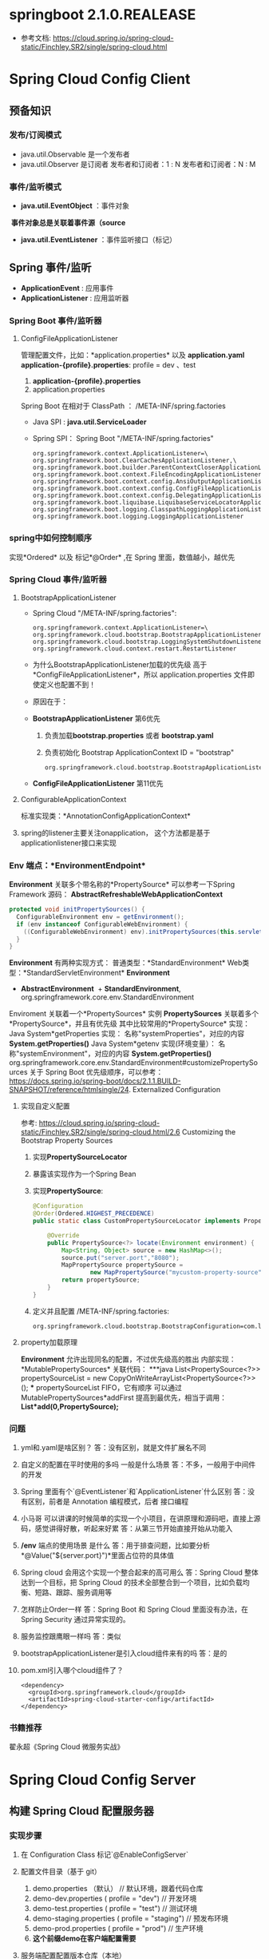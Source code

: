 * springboot 2.1.0.REALEASE
  + 参考文档: https://cloud.spring.io/spring-cloud-static/Finchley.SR2/single/spring-cloud.html
* Spring Cloud Config Client
** 预备知识
*** 发布/订阅模式
    + java.util.Observable 是一个发布者
    + java.util.Observer 是订阅者
      发布者和订阅者：1 : N
      发布者和订阅者：N : M
*** 事件/监听模式
    + *java.util.EventObject* ：事件对象
  ​	*事件对象总是关联着事件源（source*
    + *java.util.EventListener* ：事件监听接口（标记）
** Spring 事件/监听
  + *ApplicationEvent* : 应用事件
  + *ApplicationListener* : 应用监听器
*** Spring Boot 事件/监听器
**** ConfigFileApplicationListener
      管理配置文件，比如：*application.properties* 以及 *application.yaml*
      *application-{profile}.properties*:
      profile  = dev 、test
      1. *application-{profile}.properties*
      2. application.properties
      Spring Boot 在相对于 ClassPath ： /META-INF/spring.factories
    + Java SPI : *java.util.ServiceLoader*
    + Spring SPI：
      Spring Boot "/META-INF/spring.factories"
      #+BEGIN_EXAMPLE
        org.springframework.context.ApplicationListener=\
        org.springframework.boot.ClearCachesApplicationListener,\
        org.springframework.boot.builder.ParentContextCloserApplicationListener,\
        org.springframework.boot.context.FileEncodingApplicationListener,\
        org.springframework.boot.context.config.AnsiOutputApplicationListener,\
        org.springframework.boot.context.config.ConfigFileApplicationListener,\
        org.springframework.boot.context.config.DelegatingApplicationListener,\
        org.springframework.boot.liquibase.LiquibaseServiceLocatorApplicationListener,\
        org.springframework.boot.logging.ClasspathLoggingApplicationListener,\
        org.springframework.boot.logging.LoggingApplicationListener
      #+END_EXAMPLE

*** spring中如何控制顺序
    实现*Ordered* 以及 标记*@Order* ,在 Spring 里面，数值越小，越优先
*** Spring Cloud 事件/监听器
**** BootstrapApplicationListener
    + Spring Cloud "/META-INF/spring.factories":
      #+BEGIN_EXAMPLE
        org.springframework.context.ApplicationListener=\
        org.springframework.cloud.bootstrap.BootstrapApplicationListener,\
        org.springframework.cloud.bootstrap.LoggingSystemShutdownListener,\
        org.springframework.cloud.context.restart.RestartListener
      #+END_EXAMPLE
    + 为什么BootstrapApplicationListener加载的优先级 高于 *ConfigFileApplicationListener*，所以 application.properties 文件即使定义也配置不到！
    + 原因在于：
    + *BootstrapApplicationListener* 第6优先
      1. 负责加载*bootstrap.properties* 或者 *bootstrap.yaml*
      2. 负责初始化 Bootstrap ApplicationContext ID = "bootstrap"
      #+BEGIN_EXAMPLE
      org.springframework.cloud.bootstrap.BootstrapApplicationListener#bootstrapServiceContext
      #+END_EXAMPLE
    + *ConfigFileApplicationListener* 第11优先
**** ConfigurableApplicationContext
    标准实现类：*AnnotationConfigApplicationContext*
**** spring的listener主要关注onapplication， 这个方法都是基于applicationlistener接口来实现
*** Env 端点：*EnvironmentEndpoint*
    *Environment* 关联多个带名称的*PropertySource*
    可以参考一下Spring Framework 源码：
    *AbstractRefreshableWebApplicationContext*
      #+BEGIN_SRC java
      protected void initPropertySources() {
        ConfigurableEnvironment env = getEnvironment();
        if (env instanceof ConfigurableWebEnvironment) {
          ((ConfigurableWebEnvironment) env).initPropertySources(this.servletContext, this.servletConfig);
        }
      }
      #+END_SRC
  *Environment* 有两种实现方式：
    普通类型：*StandardEnvironment*
    Web类型：*StandardServletEnvironment*
    *Environment*
      + *AbstractEnvironment*
        ​	+ *StandardEnvironment*, org.springframework.core.env.StandardEnvironment
  Enviroment 关联着一个*PropertySources* 实例
  *PropertySources* 关联着多个*PropertySource*，并且有优先级
  其中比较常用的*PropertySource* 实现：
    Java System*getProperties 实现：  名称"systemProperties"，对应的内容 *System.getProperties()*
    Java System*getenv 实现(环境变量）：  名称"systemEnvironment"，对应的内容 *System.getProperties()*
    org.springframework.core.env.StandardEnvironment#customizePropertySources
  关于 Spring Boot 优先级顺序，可以参考：
  https://docs.spring.io/spring-boot/docs/2.1.1.BUILD-SNAPSHOT/reference/htmlsingle/24. Externalized Configuration
**** 实现自定义配置
    参考: https://cloud.spring.io/spring-cloud-static/Finchley.SR2/single/spring-cloud.html/2.6 Customizing the Bootstrap Property Sources
    1. 实现*PropertySourceLocator*
    2. 暴露该实现作为一个Spring Bean
    3. 实现*PropertySource*:
       #+BEGIN_SRC java
          @Configuration
          @Order(Ordered.HIGHEST_PRECEDENCE)
          public static class CustomPropertySourceLocator implements PropertySourceLocator {

              @Override
              public PropertySource<?> locate(Environment environment) {
                  Map<String, Object> source = new HashMap<>();
                  source.put("server.port","8080");
                  MapPropertySource propertySource =
                          new MapPropertySource("mycustom-property-source", source);
                  return propertySource;
              }
          }
       #+END_SRC
    4. 定义并且配置 /META-INF/spring.factories:
      #+BEGIN_SRC properties
      org.springframework.cloud.bootstrap.BootstrapConfiguration=com.lx.demo.springcloudconfigclient.SpringCloudConfigClientApplication.CustomPropertySourceLocato
      #+END_SRC
**** property加载原理
    *Environment* 允许出现同名的配置，不过优先级高的胜出
    内部实现：*MutablePropertySources* 关联代码：
    ***java
    List<PropertySource<?>> propertySourceList = new CopyOnWriteArrayList<PropertySource<?>>();
    ***
    propertySourceList FIFO，它有顺序
    可以通过 MutablePropertySources*addFirst 提高到最优先，相当于调用：
    *List*add(0,PropertySource);*
*** 问题
1. yml和.yaml是啥区别？
   答：没有区别，就是文件扩展名不同
2. 自定义的配置在平时使用的多吗 一般是什么场景
   答：不多，一般用于中间件的开发
3. Spring 里面有个`@EventListener`和`ApplicationListener`什么区别
   答：没有区别，前者是 Annotation 编程模式，后者 接口编程
4. 小马哥 可以讲课的时候简单的实现一个小项目，在讲原理和源码吧，直接上源码，感觉讲得好散，听起来好累
   答：从第三节开始直接开始从功能入
5. */env* 端点的使用场景 是什么
  答：用于排查问题，比如要分析*@Value("${server.port}")*里面占位符的具体值
6. Spring cloud 会用这个实现一个整合起来的高可用么
  答：Spring Cloud 整体达到一个目标，把 Spring Cloud 的技术全部整合到一个项目，比如负载均衡、短路、跟踪、服务调用等
7. 怎样防止Order一样
   答：Spring Boot 和 Spring Cloud 里面没有办法，在 Spring Security 通过异常实现的。
8. 服务监控跟鹰眼一样吗
   答：类似
9. bootstrapApplicationListener是引入cloud组件来有的吗
   答：是的
10. pom.xml引入哪个cloud组件了？
    #+BEGIN_EXAMPLE
      <dependency>
        <groupId>org.springframework.cloud</groupId>
        <artifactId>spring-cloud-starter-config</artifactId>
      </dependency>
    #+END_EXAMPLE
*** 书籍推荐
    翟永超《Spring Cloud 微服务实战》

* Spring Cloud Config Server
** 构建 Spring Cloud 配置服务器
*** 实现步骤
    1. 在 Configuration Class 标记`@EnableConfigServer`
    2. 配置文件目录（基于 git）
       1. demo.properties （默认） // 默认环境，跟着代码仓库
       2. demo-dev.properties ( profile = "dev") // 开发环境
       3. demo-test.properties ( profile = "test") // 测试环境
       4. demo-staging.properties ( profile = "staging") // 预发布环境
       5. demo-prod.properties ( profile =  "prod") // 生产环境
       6. *这个前缀demo在客户端配置需要*
    4. 服务端配置配置版本仓库（本地）
      #+BEGIN_EXAMPLE
        spring.cloud.config.server.git.uri = \
          file://D:/workspace/spring-cloud-server-config
      #+END_EXAMPLE
    5. *注意：放在存有`.git`的根目录*
      java.lang.IllegalStateException: No .git at file://D:/workspace/spring-cloud-server-config
    6. application.properties配置项：
    #+BEGIN_SRC properties
    + 配置服务器配置项
      spring.application.name = config-server
    + 定义HTTP服务端口
    server.port = 9090
    + 本地仓库的GIT URI 配置
    spring.cloud.config.server.git.uri = \
              file://D:/workspace/spring-cloud-server-config
    #+END_SRC
    7. 代码路径: https://github.com/microzhao/demo/tree/master/spring-cloud/spring-cloud-config-server
** 构建 Spring Cloud 配置客户端
*** 实现步骤
1. 创建`bootstrap.properties` 或者 `bootstrap.yml`文件
2. `bootstrap.properties` 或者 `bootstrap.yml`文件中配置客户端信息
   #+BEGIN_SRC properties
    # 配置configserver 地址
    spring.cloud.config.uri=http://127.0.0.1:9090
    #这里必须是连接服务端的配置文件名称
    spring.cloud.config.name=demo
    #激活类型
    spring.cloud.config.profile=dev
    #git的分支名称
    spring.cloud.config.label=master
   #+END_SRC
3. 为了方便测试，打开actuator
   1. spring会默认加载demo-default.properties
   2. 客户端连接成功会输出日志 Fetching config from server at : http://127.0.0.1:9090
4. 代码路径: https://github.com/microzhao/demo/tree/master/spring-cloud/spring-cloud-config-client
** @RefreshScope 用法

```java
@RestController
@RefreshScope
public class EchoController {

    @Value("${my.name}")
    private String myName;

    @GetMapping("/my-name")
    public String getName(){
        return myName;
    }

}
```



通过调用`/refresh` Endpoint 控制客户端配置更新



*** 实现定时更新客户端

```java
@Scheduled(fixedRate = 5 * 1000, initialDelay = 3 * 1000)
	public void autoRefresh() {

		Set<String> updatedPropertyNames = contextRefresher.refresh();

		updatedPropertyNames.forEach( propertyName ->
				System.err.printf("[Thread :%s] 当前配置已更新，具体 Key：%s , Value : %s \n",
				Thread.currentThread().getName(),
				propertyName,
				environment.getProperty(propertyName)
				));
	}
```




** 健康检查



*** 意义

比如应用可以任意地输出业务健康、系统健康等指标



端点URI：`/health`

实现类：`HealthEndpoint`

健康指示器：`HealthIndicator`，

`HealthEndpoint`：`HealthIndicator` ，一对多



*** 自定义实现`HealthIndicator`

1. 实现`AbstractHealthIndicator`

   ```java
   public class MyHealthIndicator extends AbstractHealthIndicator {

       @Override
       protected void doHealthCheck(Health.Builder builder)
               throws Exception {
           builder.up().withDetail("MyHealthIndicator","Day Day Up");
       }
   }
   ```

   ​

2.  暴露 `MyHealthIndicator` 为 `Bean`

   ```java
   @Bean
   public MyHealthIndicator myHealthIndicator(){
     return new MyHealthIndicator();
   }	
   ```

3. 关闭安全控制

   ```properties
   management.security.enabled = false
   ```

   ​



**** 其他内容



REST API = /users , /withdraw

HATEOAS =  REST 服务器发现的入口，类似 UDDI (Universal Description Discovery and Integration)

HAL

/users
/withdraw
...



Spring Boot 激活 `actuator` 需要增加 Hateoas 的依赖：

```xml
<dependency>
  <groupId>org.springframework.hateoas</groupId>
  <artifactId>spring-hateoas</artifactId>
</dependency>
```

以客户端为例：

```json
{
    "links": [{
        "rel": "self",
        "href": "http://localhost:8080/actuator"
    }, {
        "rel": "heapdump",
        "href": "http://localhost:8080/heapdump"
    }, {
        "rel": "beans",
        "href": "http://localhost:8080/beans"
    }, {
        "rel": "resume",
        "href": "http://localhost:8080/resume"
    }, {
        "rel": "autoconfig",
        "href": "http://localhost:8080/autoconfig"
    }, {
        "rel": "refresh",
        "href": "http://localhost:8080/refresh"
    }, {
        "rel": "env",
        "href": "http://localhost:8080/env"
    }, {
        "rel": "auditevents",
        "href": "http://localhost:8080/auditevents"
    }, {
        "rel": "mappings",
        "href": "http://localhost:8080/mappings"
    }, {
        "rel": "info",
        "href": "http://localhost:8080/info"
    }, {
        "rel": "dump",
        "href": "http://localhost:8080/dump"
    }, {
        "rel": "loggers",
        "href": "http://localhost:8080/loggers"
    }, {
        "rel": "restart",
        "href": "http://localhost:8080/restart"
    }, {
        "rel": "metrics",
        "href": "http://localhost:8080/metrics"
    }, {
        "rel": "health",
        "href": "http://localhost:8080/health"
    }, {
        "rel": "configprops",
        "href": "http://localhost:8080/configprops"
    }, {
        "rel": "pause",
        "href": "http://localhost:8080/pause"
    }, {
        "rel": "features",
        "href": "http://localhost:8080/features"
    }, {
        "rel": "trace",
        "href": "http://localhost:8080/trace"
    }]
}
```


** 问答

1. 小马哥，你们服务是基于啥原因采用的springboot 的， 这么多稳定性的问题？

   答：Spring Boot 业界比较稳定的微服务中间件，不过它使用是易学难精！

2. 小马哥 为什么要把配置项放到 git上，为什么不放到具体服务的的程序里边 ；git在这里扮演什么样的角色 ;是不是和 zookeeper 一样

   答：Git 文件存储方式、分布式的管理系统，Spring Cloud 官方实现基于 Git，它达到的理念和 ZK 一样。

3. 一个DB配置相关的bean用@RefreshScope修饰时，config service修改了db的配置，比如mysql的url，那么这个Bean会不会刷新？如果刷新了是不是获取新的连接的时候url就变了？

   如果发生了配置变更，我的解决方案是重启 Spring Context。@RefreshScope 最佳实践用于 配置Bean，比如：开关、阈值、文案等等

   A B C
   1 1 1

   A* B C
   0  1 1

   A* B* C
   1  0  1

   A* B* C
   1  1  0

   A* B* C*
   1  1  1

4. 如果这样是不是动态刷新就没啥用了吧

   答：不能一概而论，@RefreshScope 开关、阈值、文案等等场景使用比较多
